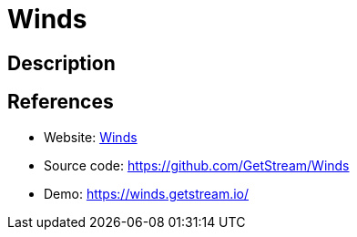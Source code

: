 = Winds

:Name:          Winds
:Language:      Winds
:License:       BSD-3-Clause
:Topic:         Feed Readers
:Category:      
:Subcategory:   

// END-OF-HEADER. DO NOT MODIFY OR DELETE THIS LINE

== Description



== References

* Website: https://getstream.io/winds/[Winds]
* Source code: https://github.com/GetStream/Winds[https://github.com/GetStream/Winds]
* Demo: https://winds.getstream.io/[https://winds.getstream.io/]
